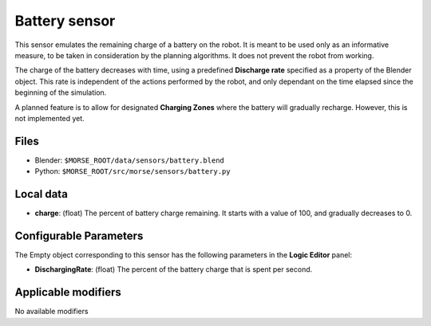 Battery sensor
==============

This sensor emulates the remaining charge of a battery on the robot.
It is meant to be used only as an informative measure, to be taken in
consideration by the planning algorithms. It does not prevent the robot
from working.

The charge of the battery decreases with time, using a predefined
**Discharge rate** specified as a property of the Blender object.
This rate is independent of the actions performed by the robot, and
only dependant on the time elapsed since the beginning of the simulation.

A planned feature is to allow for designated **Charging Zones** where
the battery will gradually recharge. However, this is not implemented yet.


.. image:: ../../../media/sensors/battery.png 
  :align: center
  :width: 600


Files
-----

- Blender: ``$MORSE_ROOT/data/sensors/battery.blend``
- Python: ``$MORSE_ROOT/src/morse/sensors/battery.py``

Local data
----------

- **charge**: (float) The percent of battery charge remaining. It starts
  with a value of 100, and gradually decreases to 0.

Configurable Parameters
-----------------------

The Empty object corresponding to this sensor has the following parameters
in the **Logic Editor** panel:

- **DischargingRate**: (float) The percent of the battery charge that is
  spent per second.

Applicable modifiers
--------------------

No available modifiers
